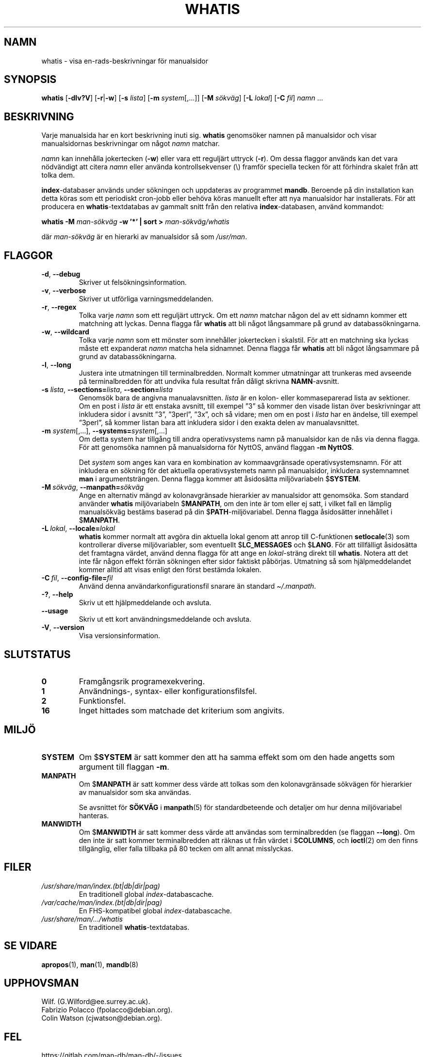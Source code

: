 .\" Man page for whatis
.\"
.\" Copyright (C), 1994, 1995, Graeme W. Wilford. (Wilf.)
.\"
.\" You may distribute under the terms of the GNU General Public
.\" License as specified in the file docs/COPYING.GPLv2 that comes with the
.\" man-db distribution.
.\"
.\" Sat Oct 29 13:09:31 GMT 1994  Wilf. (G.Wilford@ee.surrey.ac.uk)
.\"
.pc ""
.\"*******************************************************************
.\"
.\" This file was generated with po4a. Translate the source file.
.\"
.\"*******************************************************************
.TH WHATIS 1 2024-04-05 2.12.1 "Verktyg för sidvisning av manual"
.SH NAMN
whatis \- visa en\-rads\-beskrivningar för manualsidor
.SH SYNOPSIS
\fBwhatis\fP [\|\fB\-dlv?V\fP\|] [\|\fB\-r\fP\||\|\fB\-w\fP\|] [\|\fB\-s\fP \fIlista\fP\|]
[\|\fB\-m\fP \fIsystem\fP\|[\|,.\|.\|.\|]\|] [\|\fB\-M\fP \fIsökväg\fP\|] [\|\fB\-L\fP
\fIlokal\fP\|] [\|\fB\-C\fP \fIfil\fP\|] \fInamn\fP \&.\|.\|.
.SH BESKRIVNING
Varje manualsida har en kort beskrivning inuti sig.  \fBwhatis\fP genomsöker
namnen på manualsidor och visar manualsidornas beskrivningar om något
\fInamn\fP matchar.

\fInamn\fP kan innehålla jokertecken (\fB\-w\fP) eller vara ett reguljärt uttryck
(\fB\-r\fP).  Om dessa flaggor används kan det vara nödvändigt att citera
\fInamn\fP eller använda kontrollsekvenser (\e) framför speciella tecken för
att förhindra skalet från att tolka dem.

\fBindex\fP\-databaser används under sökningen och uppdateras av programmet
\fBmandb\fP.  Beroende på din installation kan detta köras som ett periodiskt
cron\-jobb eller behöva köras manuellt efter att nya manualsidor har
installerats.  För att producera en \fBwhatis\fP\-textdatabas av gammalt snitt
från den relativa \fBindex\fP\-databasen, använd kommandot:

\fBwhatis \-M\fP \fIman\-sökväg\fP \fB\-w '*' | sort >\fP \fIman\-sökväg/whatis\fP

där \fIman\-sökväg\fP är en hierarki av manualsidor så som \fI/usr/man\fP.
.SH FLAGGOR
.TP 
.if  !'po4a'hide' .BR \-d ", " \-\-debug
Skriver ut felsökningsinformation.
.TP 
.if  !'po4a'hide' .BR \-v ", " \-\-verbose
Skriver ut utförliga varningsmeddelanden.
.TP 
.if  !'po4a'hide' .BR \-r ", " \-\-regex
Tolka varje \fInamn\fP som ett reguljärt uttryck.  Om ett \fInamn\fP matchar någon
del av ett sidnamn kommer ett matchning att lyckas.  Denna flagga får
\fBwhatis\fP att bli något långsammare på grund av databassökningarna.
.TP 
.if  !'po4a'hide' .BR \-w ", " \-\-wildcard
Tolka varje \fInamn\fP som ett mönster som innehåller jokertecken i skalstil.
För att en matchning ska lyckas måste ett expanderat \fInamn\fP matcha hela
sidnamnet.  Denna flagga får \fBwhatis\fP att bli något långsammare på grund
av databassökningarna.
.TP 
.if  !'po4a'hide' .BR \-l ", " \-\-long
Justera inte utmatningen till terminalbredden.  Normalt kommer utmatningar
att trunkeras med avseende på terminalbredden för att undvika fula resultat
från dåligt skrivna \fBNAMN\fP\-avsnitt.
.TP 
\fB\-s\fP \fIlista\/\fP, \fB\-\-sections=\fP\fIlista\/\fP, \fB\-\-section=\fP\fIlista\fP
Genomsök bara de angivna manualavsnitten.  \fIlista\fP är en kolon\- eller
kommaseparerad lista av sektioner.  Om en post i \fIlista\fP är ett enstaka
avsnitt, till exempel ”3” så kommer den visade listan över beskrivningar att
inkludera sidor i avsnitt ”3”, ”3perl”, ”3x”, och så vidare; men om en post
i \fIlista\fP har en ändelse, till exempel ”3perl”, så kommer listan bara att
inkludera sidor i den exakta delen av manualavsnittet.
.TP 
\fB\-m\fP \fIsystem\fP\|[\|,.\|.\|.\|]\|, \fB\-\-systems=\fP\fIsystem\fP\|[\|,.\|.\|.\|]
Om detta system har tillgång till andra operativsystems namn på manualsidor
kan de nås via denna flagga.  För att genomsöka namnen på manualsidorna för
NyttOS, använd flaggan \fB\-m\fP \fBNyttOS\fP.

Det \fIsystem\fP som anges kan vara en kombination av kommaavgränsade
operativsystemsnamn.  För att inkludera en sökning för det aktuella
operativsystemets namn på manualsidor, inkludera systemnamnet \fBman\fP i
argumentsträngen.  Denna flagga kommer att åsidosätta miljövariabeln
$\fBSYSTEM\fP.
.TP 
\fB\-M\ \fP\fIsökväg\fP,\ \fB\-\-manpath=\fP\fIsökväg\fP
Ange en alternativ mängd av kolonavgränsade hierarkier av manualsidor att
genomsöka.  Som standard använder \fBwhatis\fP miljövariabeln $\fBMANPATH\fP,
om den inte är tom eller ej satt, i vilket fall en lämplig manualsökväg
bestäms baserad på din $\fBPATH\fP\-miljövariabel.  Denna flagga åsidosätter
innehållet i $\fBMANPATH\fP.
.TP 
\fB\-L\ \fP\fIlokal\fP,\ \fB\-\-locale=\fP\fIlokal\fP
\fBwhatis\fP kommer normalt att avgöra din aktuella lokal genom att anrop
till C\-funktionen \fBsetlocale\fP(3)  som kontrollerar diverse miljövariabler,
som eventuellt $\fBLC_MESSAGES\fP och $\fBLANG\fP.  För att tillfälligt åsidosätta
det framtagna värdet, använd denna flagga för att ange en \fIlokal\fP\-sträng
direkt till \fBwhatis\fP.  Notera att det inte får någon effekt förrän
sökningen efter sidor faktiskt påbörjas.  Utmatning så som hjälpmeddelandet
kommer alltid att visas enligt den först bestämda lokalen.
.TP 
\fB\-C\ \fP\fIfil\fP,\ \fB\-\-config\-file=\fP\fIfil\fP
Använd denna användarkonfigurationsfil snarare än standard \fI\(ti/.manpath\fP.
.TP 
.if  !'po4a'hide' .BR \-? ", " \-\-help
Skriv ut ett hjälpmeddelande och avsluta.
.TP 
.if  !'po4a'hide' .B \-\-usage
Skriv ut ett kort användningsmeddelande och avsluta.
.TP 
.if  !'po4a'hide' .BR \-V ", " \-\-version
Visa versionsinformation.
.SH SLUTSTATUS
.TP 
.if  !'po4a'hide' .B 0
Framgångsrik programexekvering.
.TP 
.if  !'po4a'hide' .B 1
Användnings\-, syntax\- eller konfigurationsfilsfel.
.TP 
.if  !'po4a'hide' .B 2
Funktionsfel.
.TP 
.if  !'po4a'hide' .B 16
Inget hittades som matchade det kriterium som angivits.
.SH MILJÖ
.TP 
.if  !'po4a'hide' .B SYSTEM
Om $\fBSYSTEM\fP är satt kommer den att ha samma effekt som om den hade angetts
som argument till flaggan \fB\-m\fP.
.TP 
.if  !'po4a'hide' .B MANPATH
Om $\fBMANPATH\fP är satt kommer dess värde att tolkas som den kolonavgränsade
sökvägen för hierarkier av manualsidor som ska användas.

Se avsnittet för \fBSÖKVÄG\fP i \fBmanpath\fP(5)  för standardbeteende och
detaljer om hur denna miljövariabel hanteras.
.TP 
.if  !'po4a'hide' .B MANWIDTH
Om $\fBMANWIDTH\fP är satt kommer dess värde att användas som terminalbredden
(se flaggan \fB\-\-long\fP).  Om den inte är satt kommer terminalbredden att
räknas ut från värdet i $\fBCOLUMNS\fP, och \fBioctl\fP(2) om den finns
tillgänglig, eller falla tillbaka på 80 tecken om allt annat misslyckas.
.SH FILER
.TP 
.if  !'po4a'hide' .I /usr/share/man/index.(bt|db|dir|pag)
En traditionell global \fIindex\fP\-databascache.
.TP 
.if  !'po4a'hide' .I /var/cache/man/index.(bt|db|dir|pag)
En FHS\-kompatibel global \fIindex\fP\-databascache.
.TP 
.if  !'po4a'hide' .I /usr/share/man/\|.\|.\|.\|/whatis
En traditionell \fBwhatis\fP\-textdatabas.
.SH "SE VIDARE"
.if  !'po4a'hide' .BR apropos (1),
.if  !'po4a'hide' .BR man (1),
.if  !'po4a'hide' .BR mandb (8)
.SH UPPHOVSMAN
.nf
.if  !'po4a'hide' Wilf.\& (G.Wilford@ee.surrey.ac.uk).
.if  !'po4a'hide' Fabrizio Polacco (fpolacco@debian.org).
.if  !'po4a'hide' Colin Watson (cjwatson@debian.org).
.fi
.SH FEL
.if  !'po4a'hide' https://gitlab.com/man-db/man-db/-/issues
.br
.if  !'po4a'hide' https://savannah.nongnu.org/bugs/?group=man-db
